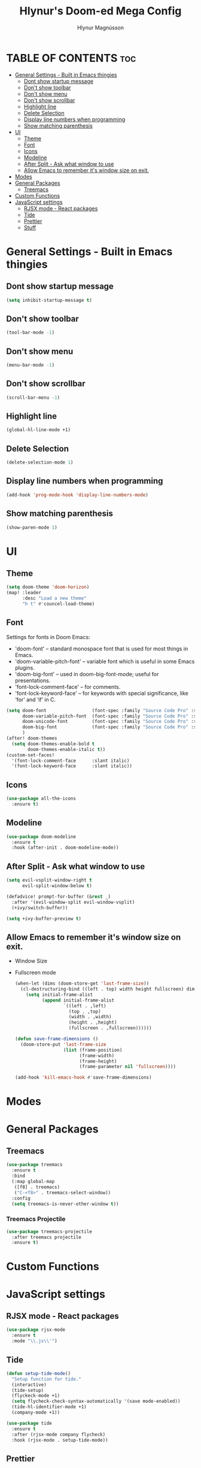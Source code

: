 #+TITLE: Hlynur's Doom-ed Mega Config
#+AUTHOR: Hlynur Magnússon
#+DESCRIPTION: My Personal Doom Config file that I will try to keep for multiple computers. 
#+STARTUP: showeverything

* TABLE OF CONTENTS :toc:
- [[#general-settings---built-in-emacs-thingies][General Settings - Built in Emacs thingies]]
  - [[#dont-show-startup-message][Dont show startup message]]
  - [[#dont-show-toolbar][Don't show toolbar]]
  - [[#dont-show-menu][Don't show menu]]
  - [[#dont-show-scrollbar][Don't show scrollbar]]
  - [[#highlight-line][Highlight line]]
  - [[#delete-selection][Delete Selection]]
  - [[#display-line-numbers-when-programming][Display line numbers when programming]]
  - [[#show-matching-parenthesis][Show matching parenthesis]]
- [[#ui][UI]]
  - [[#theme][Theme]]
  - [[#font][Font]]
  - [[#icons][Icons]]
  - [[#modeline][Modeline]]
  - [[#after-split---ask-what-window-to-use][After Split - Ask what window to use]]
  - [[#allow-emacs-to-remember-its-window-size-on-exit][Allow Emacs to remember it's window size on exit.]]
- [[#modes][Modes]]
- [[#general-packages][General Packages]]
  - [[#treemacs][Treemacs]]
- [[#custom-functions][Custom Functions]]
- [[#javascript-settings][JavaScript settings]]
  - [[#rjsx-mode---react-packages][RJSX mode - React packages]]
  - [[#tide][Tide]]
  - [[#prettier][Prettier]]
  - [[#stuff][Stuff]]

* General Settings - Built in Emacs thingies

** Dont show startup message
#+BEGIN_SRC emacs-lisp
(setq inhibit-startup-message t)
#+END_SRC

** Don't show toolbar 
#+BEGIN_SRC emacs-lisp
(tool-bar-mode -1)
#+END_SRC

** Don't show menu 
#+BEGIN_SRC emacs-lisp
(menu-bar-mode -1)
#+END_SRC

** Don't show scrollbar 
#+BEGIN_SRC emacs-lisp
(scroll-bar-menu -1)
#+END_SRC

** Highlight line 
#+BEGIN_SRC emacs-lisp
(global-hl-line-mode +1)
#+END_SRC

** Delete Selection 
#+BEGIN_SRC emacs-lisp
(delete-selection-mode 1)
#+END_SRC

** Display line numbers when programming 
#+BEGIN_SRC emacs-lisp
(add-hook 'prog-mode-hook 'display-line-numbers-mode)
#+END_SRC

** Show matching parenthesis 
#+BEGIN_SRC emacs-lisp
(show-paren-mode 1)
#+END_SRC


* UI

** Theme
#+BEGIN_SRC emacs-lisp
(setq doom-theme 'doom-horizon)
(map! :leader
      :desc "Load a new theme"
      "h t" #'councel-load-theme)
#+END_SRC

** Font
Settings for fonts in Doom Emacs:
+ 'doom-font' -- standard monospace font that is used for most things in Emacs.
+ 'doom-variable-pitch-font' -- variable font which is useful in some Emacs plugins.
+ 'doom-big-font' -- used in doom-big-font-mode; useful for presentations.
+ 'font-lock-comment-face' -- for comments.
+ 'font-lock-keyword-face' -- for keywords with special significance, like ‘for’ and ‘if’ in C.
  
#+BEGIN_SRC emacs-lisp
(setq doom-font                 (font-spec :family "Source Code Pro" :size 14)
      doom-variable-pitch-font  (font-spec :family "Source Code Pro" :size 15)
      doom-unicode-font         (font-spec :family "Source Code Pro" :size 14)
      doom-big-font             (font-spec :family "Source Code Pro" :size 24)
      )
(after! doom-themes
  (setq doom-themes-enable-bold t
        doom-themes-enable-italic t))
(custom-set-faces!
  '(font-lock-comment-face      :slant italic)
  '(font-lock-keyword-face      :slant italic))
#+END_SRC

** Icons
#+BEGIN_SRC emacs-lisp
(use-package all-the-icons
  :ensure t)
#+END_SRC

** Modeline
#+BEGIN_SRC emacs-lisp
(use-package doom-modeline
  :ensure t
  :hook (after-init . doom-modeline-mode))
#+END_SRC

** After Split - Ask what window to use
#+BEGIN_SRC emacs-lisp
(setq evil-vsplit-window-right t
      evil-split-window-below t)

(defadvice! prompt-for-buffer (&rest _)
  :after '(evil-window-split evil-window-vsplit)
  (+ivy/switch-buffer))

(setq +ivy-buffer-preview t)
#+END_SRC

** Allow Emacs to remember it's window size on exit.
+ Window Size
+ Fullscreen mode
  #+BEGIN_SRC emacs-lisp
(when-let (dims (doom-store-get 'last-frame-size))
  (cl-destructuring-bind ((left . top) width height fullscreen) dims
    (setq initial-frame-alist
          (append initial-frame-alist
                  `((left . ,left)
                    (top . ,top)
                    (width . ,width)
                    (height . ,height)
                    (fullscreen . ,fullscreen))))))

(defun save-frame-dimensions ()
  (doom-store-put 'last-frame-size
                  (list (frame-position)
                        (frame-width)
                        (frame-height)
                        (frame-parameter nil 'fullscreen))))

(add-hook 'kill-emacs-hook #'save-frame-dimensions)
#+END_SRC


* Modes

* General Packages

** Treemacs
#+BEGIN_SRC emacs-lisp
(use-package treemacs
  :ensure t
  :bind
  (:map global-map
   ([f8] . treemacs)
   ("C-<f8>" . treemacs-select-window))
  :config
  (setq treemacs-is-never-other-window t))
#+END_SRC

*** Treemacs Projectile
#+BEGIN_SRC emacs-lisp
(use-package treemacs-projectile
  :after treemacs projectile
  :ensure t)
#+END_SRC
* Custom Functions 

* JavaScript settings

** RJSX mode - React packages
#+BEGIN_SRC emacs-lisp
(use-package rjsx-mode
  :ensure t
  :mode "\\.js\\'")
#+END_SRC

** Tide
#+BEGIN_SRC emacs-lisp
(defun setup-tide-mode()
  "Setup function for tide."
  (interactive)
  (tide-setup)
  (flyckeck-mode +1)
  (setq flycheck-check-syntax-automatically '(save mode-enabled))
  (tide-hl-identifier-mode +1)
  (company-mode +1))

(use-package tide
  :ensure t
  :after (rjsx-mode company flycheck)
  :hook (rjsx-mode . setup-tide-mode))
#+END_SRC

** Prettier
#+BEGIN_SRC emacs-lisp
(use-package prettier-js
  :ensure t
  :after (rjsx-mode)
  :hook (rjsx-mode . prettier-js-mode))
#+END_SRC

** Stuff
#+BEGIN_SRC emacs-lisp

#+END_SRC
